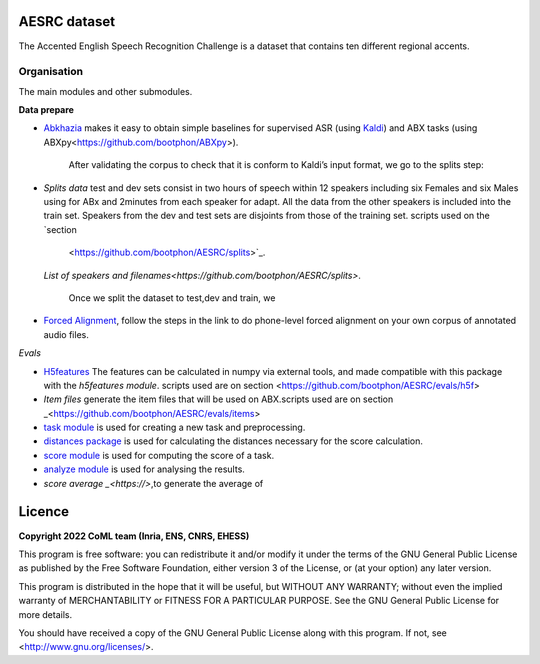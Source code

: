 .. image:: https://anaconda.org/coml/abx/badges/version.svg
    :target: https://anaconda.org/coml/abx


AESRC dataset
==============
The Accented English Speech Recognition Challenge is a
dataset that contains ten different regional accents.

Organisation
------------

The main modules and other submodules.

**Data prepare**

- `Abkhazia 
  <https://github.com/bootphon/abkhazia/tree/aesrc>`_
  makes it easy to obtain simple baselines for
  supervised ASR (using `Kaldi <http://kaldi-asr.org>`_) and ABX tasks
  (using ABXpy<https://github.com/bootphon/ABXpy>).
   
   After validating the corpus to check that it is conform to Kaldi’s input format, we go to the splits step:
- `Splits data`
  test and dev sets consist in two hours of speech within 12 speakers
  including six Females and six Males using for ABx and 2minutes from each speaker for adapt.
  All the data from the other speakers is included into the train set.
  Speakers from the dev and test sets are disjoints from those of the training set.
  scripts used on the `section
    <https://github.com/bootphon/AESRC/splits>`_.
  `List of speakers and filenames<https://github.com/bootphon/AESRC/splits>`.
  
   Once we split the dataset to test,dev and train, we 

- `Forced Alignment
  <https://docs.cognitive-ml.fr/abkhazia/abkhazia_force_align.html>`_, follow the steps in the link to do phone-level forced alignment on your own corpus      of annotated audio files.
  
*Evals*

- `H5features
  <http://h5features.readthedocs.org/en/latest/h5features.html>`_ 
  The features can be calculated in numpy via external tools, and made compatible with this package with the `h5features module`.
  scripts used are on section <https://github.com/bootphon/AESRC/evals/h5f>
  
- `Item files` 
  generate the item files that will be used on ABX.scripts used are on section _<https://github.com/bootphon/AESRC/evals/items>
  


- `task module
  <https://docs.cognitive-ml.fr/ABXpy/ABXpy.html#task-module>`_ is
  used for creating a new task and preprocessing.

- `distances package
  <https://docs.cognitive-ml.fr/ABXpy/ABXpy.distances.html>`_ is
  used for calculating the distances necessary for the score
  calculation.

- `score module
  <https://docs.cognitive-ml.fr/ABXpy/ABXpy.html#score-module>`_
  is used for computing the score of a task.

- `analyze module
  <https://docs.cognitive-ml.fr/ABXpy/ABXpy.html#analyze-module>`_
  is used for analysing the results.
  
- `score average _<https://>`,to generate the average of  
  
Licence
========

**Copyright 2022 CoML team (Inria, ENS, CNRS, EHESS)**

This program is free software: you can redistribute it and/or modify
it under the terms of the GNU General Public License as published by
the Free Software Foundation, either version 3 of the License, or
(at your option) any later version.

This program is distributed in the hope that it will be useful,
but WITHOUT ANY WARRANTY; without even the implied warranty of
MERCHANTABILITY or FITNESS FOR A PARTICULAR PURPOSE.  See the
GNU General Public License for more details.

You should have received a copy of the GNU General Public License
along with this program.  If not, see <http://www.gnu.org/licenses/>.

  



